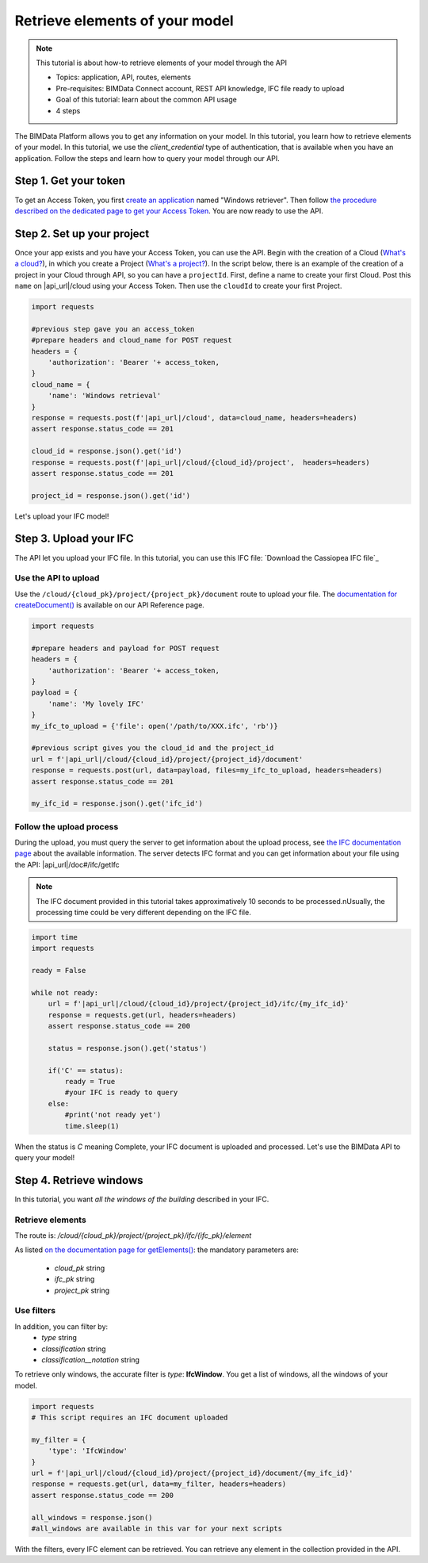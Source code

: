 ================================
Retrieve elements of your model
================================

.. 
    excerpt
        How-to retrieve elements of your model through the API
    endexcerpt

.. note:: 

    This tutorial is about how-to retrieve elements of your model through the API


    * Topics: application, API, routes, elements
    * Pre-requisites: BIMData Connect account, REST API knowledge, IFC file ready to upload
    * Goal of this tutorial: learn about the common API usage
    * 4 steps

.. highlight:: python
   :linenothreshold: 5

The BIMData Platform allows you to get any information on your model. In this tutorial, you learn how to retrieve elements of your model.
In this tutorial, we use the *client_credential* type of authentication, that is available when you have an application.
Follow the steps and learn how to query your model through our API.

Step 1. Get your token
========================

To get an Access Token, you first `create an application`_ named "Windows retriever".
Then follow `the procedure described on the dedicated page to get your Access Token`_.
You are now ready to use the API.

Step 2. Set up your project
===============================

Once your app exists and you have your Access Token, you can use the API.
Begin with the creation of a Cloud (`What's a cloud?`_), in which you create a Project (`What's a project?`_).
In the script below, there is an example of the creation of a project in your Cloud through API, so you can have a ``projectId``.
First, define a name to create your first Cloud. Post this ``name`` on |api_url|/cloud using your Access Token. 
Then use the ``cloudId`` to create your first Project.

.. code-block:: python

    import requests

    #previous step gave you an access_token
    #prepare headers and cloud_name for POST request
    headers = {
        'authorization': 'Bearer '+ access_token,
    }
    cloud_name = {
        'name': 'Windows retrieval'
    }
    response = requests.post(f'|api_url|/cloud', data=cloud_name, headers=headers)
    assert response.status_code == 201

    cloud_id = response.json().get('id')
    response = requests.post(f'|api_url|/cloud/{cloud_id}/project',  headers=headers)
    assert response.status_code == 201

    project_id = response.json().get('id')

Let's upload your IFC model!

Step 3. Upload your IFC
============================

The API let you upload your IFC file. In this tutorial, you can use this IFC file: `Download the Cassiopea IFC file`_

Use the API to upload
-------------------------

Use the ``/cloud/{cloud_pk}/project/{project_pk}/document`` route to upload your file.
The `documentation for createDocument()`_ is available on our API Reference page.

.. code-block:: python

    import requests

    #prepare headers and payload for POST request
    headers = {
        'authorization': 'Bearer '+ access_token,
    }
    payload = {
        'name': 'My lovely IFC'
    }
    my_ifc_to_upload = {'file': open('/path/to/XXX.ifc', 'rb')}

    #previous script gives you the cloud_id and the project_id
    url = f'|api_url|/cloud/{cloud_id}/project/{project_id}/document'
    response = requests.post(url, data=payload, files=my_ifc_to_upload, headers=headers)
    assert response.status_code == 201

    my_ifc_id = response.json().get('ifc_id')


Follow the upload process
---------------------------

During the upload, you must query the server to get information about the upload process, see `the IFC documentation page`_ about the available information.
The server detects IFC format and you can get information about your file using the API: |api_url|/doc#/ifc/getIfc

.. note::
    The IFC document provided in this tutorial takes approximatively 10 seconds to be processed.\nUsually, the processing time could be very different depending on the IFC file.


.. code-block:: python

    import time
    import requests

    ready = False

    while not ready:
        url = f'|api_url|/cloud/{cloud_id}/project/{project_id}/ifc/{my_ifc_id}'
        response = requests.get(url, headers=headers)
        assert response.status_code == 200

        status = response.json().get('status')

        if('C' == status):
            ready = True
            #your IFC is ready to query
        else:
            #print('not ready yet')
            time.sleep(1)


When the status is *C* meaning Complete, your IFC document is uploaded and processed.
Let's use the BIMData API to query your model!

Step 4. Retrieve windows
===========================

In this tutorial, you want *all the windows of the building* described in your IFC.

Retrieve elements
------------------

The route is: `/cloud/{cloud_pk}/project/{project_pk}/ifc/{ifc_pk}/element`

As listed `on the documentation page for getElements()`_:
the mandatory parameters are:

 * *cloud_pk* string
 * *ifc_pk* string
 * *project_pk* string

Use filters
-------------

In addition, you can filter by:
 * *type* string
 * *classification* string
 * *classification__notation* string

To retrieve only windows, the accurate filter is *type*: **IfcWindow**.
You get a list of windows, all the windows of your model.

.. code-block:: python

    import requests
    # This script requires an IFC document uploaded

    my_filter = {
        'type': 'IfcWindow'
    }
    url = f'|api_url|/cloud/{cloud_id}/project/{project_id}/document/{my_ifc_id}'
    response = requests.get(url, data=my_filter, headers=headers)
    assert response.status_code == 200

    all_windows = response.json()
    #all_windows are available in this var for your next scripts

With the filters, every IFC element can be retrieved. 
You can retrieve any element in the collection provided in the API.

.. seealso::

    For more see :doc:`the API documentation </getting_started/api>`

.. _create an application: ../tutorials/dev_create_an_application.html
.. _the procedure described on the dedicated page to get your Access Token: ../tutorials/dev_get_access_token.html
.. _What's a cloud?: ../guide/concepts/cloud.html
.. _What's a project?: ../guide/concepts/projects.html
.. _Download Cassiopea IFC: https://drive.google.com/file/d/1njhweVCFvDNl8Gy3B1HxAolcfExt0Tg-/view?usp=sharing
.. _documentation for createDocument(): ../api/index.html#createDocument
.. _the IFC documentation page: ../guide/concepts/ifc.html
.. _on the documentation page for getElements(): ../api/index.html#getElements